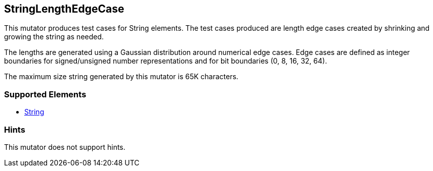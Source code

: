 <<<
[[Mutators_StringLengthEdgeCase]]
== StringLengthEdgeCase

This mutator produces test cases for String elements. The test cases produced are length edge cases created by shrinking and growing the string as needed.

The lengths are generated using a Gaussian distribution around numerical edge cases. Edge cases are defined as integer boundaries for signed/unsigned number representations and for bit boundaries (0, 8, 16, 32, 64).

The maximum size string generated by this mutator is 65K characters.

=== Supported Elements

 * xref:String[String]

=== Hints

This mutator does not support hints.

// end
